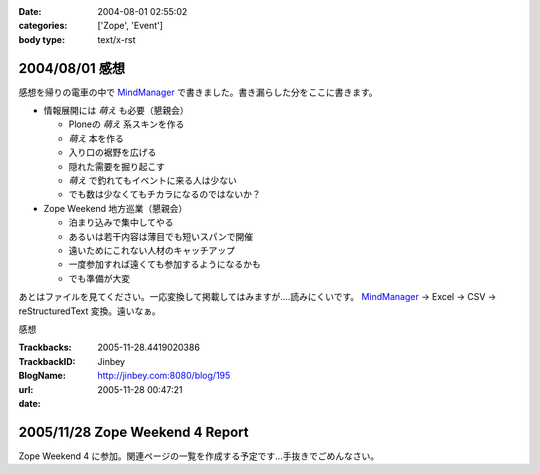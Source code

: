 :date: 2004-08-01 02:55:02
:categories: ['Zope', 'Event']
:body type: text/x-rst

===============
2004/08/01 感想
===============

感想を帰りの電車の中で MindManager_ で書きました。書き漏らした分をここに書きます。

- 情報展開には *萌え* も必要（懇親会）

  - Ploneの *萌え* 系スキンを作る
  - *萌え* 本を作る
  - 入り口の裾野を広げる
  - 隠れた需要を掘り起こす
  - *萌え* で釣れてもイベントに来る人は少ない
  - でも数は少なくてもチカラになるのではないか？

- Zope Weekend 地方巡業（懇親会）

  - 泊まり込みで集中してやる
  - あるいは若干内容は薄目でも短いスパンで開催
  - 遠いためにこれない人材のキャッチアップ
  - 一度参加すれば遠くても参加するようになるかも
  - でも準備が大変


あとはファイルを見てください。一応変換して掲載してはみますが‥‥読みにくいです。 MindManager_ → Excel → CSV → reStructuredText 変換。遠いなぁ。

.. _MindManager: http://www.nsgnet.co.jp/mm/contents/top.htm




.. :extend type: text/plain
.. :extend:
感想


:Trackbacks:
:TrackbackID: 2005-11-28.4419020386
:BlogName: Jinbey
:url: http://jinbey.com:8080/blog/195
:date: 2005-11-28 00:47:21

================================
2005/11/28 Zope Weekend 4 Report
================================

Zope Weekend 4
に参加。関連ページの一覧を作成する予定です...手抜きでごめんなさい。
